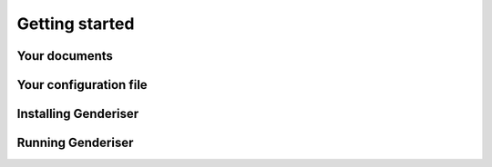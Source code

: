 Getting started
===============

Your documents
--------------

Your configuration file
-----------------------

Installing Genderiser
---------------------

Running Genderiser
------------------
